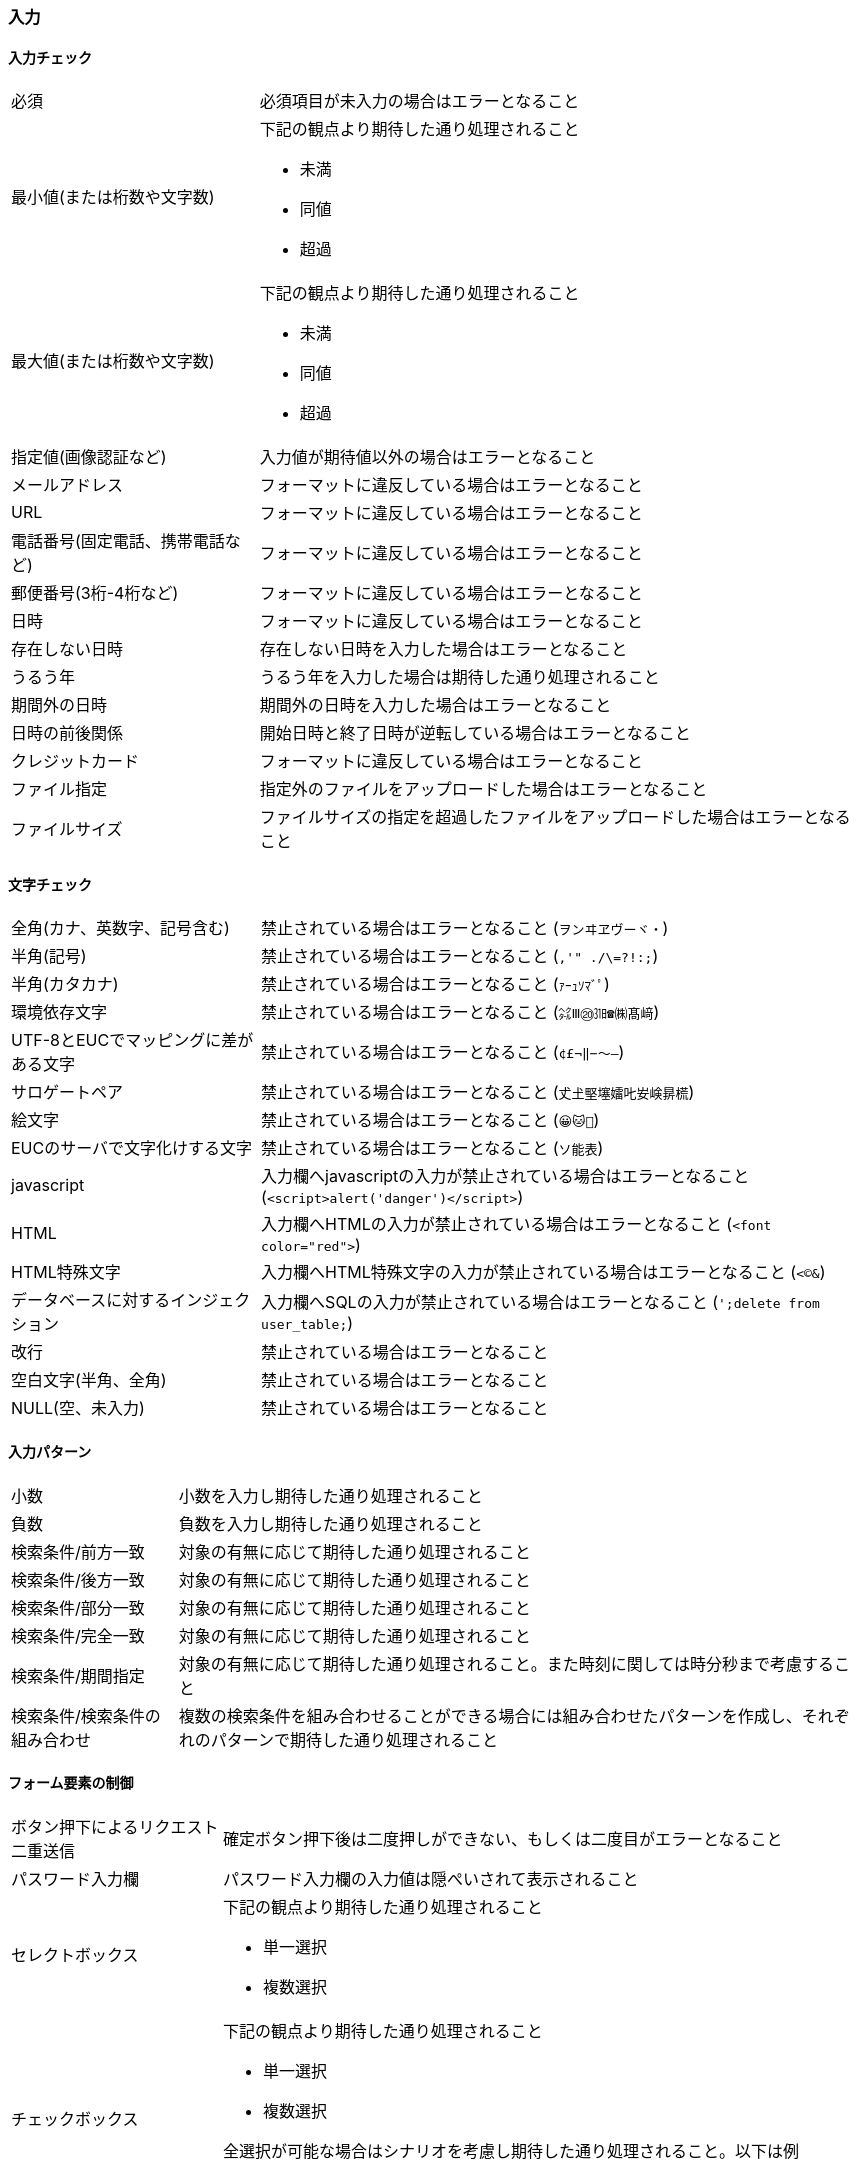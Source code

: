 === 入力

==== 入力チェック

[horizontal]
必須:: 必須項目が未入力の場合はエラーとなること
最小値(または桁数や文字数)::
+
--
下記の観点より期待した通り処理されること

* 未満
* 同値
* 超過
--
+
最大値(または桁数や文字数)::
+
--
下記の観点より期待した通り処理されること

* 未満
* 同値
* 超過
--
+
指定値(画像認証など):: 入力値が期待値以外の場合はエラーとなること
メールアドレス:: フォーマットに違反している場合はエラーとなること
URL:: フォーマットに違反している場合はエラーとなること
電話番号(固定電話、携帯電話など):: フォーマットに違反している場合はエラーとなること
郵便番号(3桁-4桁など):: フォーマットに違反している場合はエラーとなること
日時:: フォーマットに違反している場合はエラーとなること
存在しない日時:: 存在しない日時を入力した場合はエラーとなること
うるう年:: うるう年を入力した場合は期待した通り処理されること
期間外の日時:: 期間外の日時を入力した場合はエラーとなること
日時の前後関係:: 開始日時と終了日時が逆転している場合はエラーとなること
クレジットカード:: フォーマットに違反している場合はエラーとなること
ファイル指定:: 指定外のファイルをアップロードした場合はエラーとなること
ファイルサイズ:: ファイルサイズの指定を超過したファイルをアップロードした場合はエラーとなること

==== 文字チェック

[horizontal]
全角(カナ、英数字、記号含む):: 禁止されている場合はエラーとなること (`ヲンヰヱヴーヾ・`)
半角(記号):: 禁止されている場合はエラーとなること (`,'" ./\=?!:;`)
半角(カタカナ):: 禁止されている場合はエラーとなること (`ｧｰｭｿﾏﾞﾟ`)
環境依存文字:: 禁止されている場合はエラーとなること (`㌶Ⅲ⑳㏾☎㈱髙﨑`)
UTF-8とEUCでマッピングに差がある文字:: 禁止されている場合はエラーとなること (`¢£¬‖−〜―`)
サロゲートペア:: 禁止されている場合はエラーとなること (`𠀋𡈽𡌛𡑮𡢽𠮟𡚴𡸴𣇄𣗄`)
絵文字:: 禁止されている場合はエラーとなること (`😀🐱🚗`)
EUCのサーバで文字化けする文字:: 禁止されている場合はエラーとなること (`ソ能表`)
javascript:: 入力欄へjavascriptの入力が禁止されている場合はエラーとなること (`<script>alert('danger')</script>`)
HTML:: 入力欄へHTMLの入力が禁止されている場合はエラーとなること (`<font color="red">`)
HTML特殊文字:: 入力欄へHTML特殊文字の入力が禁止されている場合はエラーとなること (`&lt;&copy;&amp;`)
データベースに対するインジェクション:: 入力欄へSQLの入力が禁止されている場合はエラーとなること (`';delete from user_table;`)
改行:: 禁止されている場合はエラーとなること
空白文字(半角、全角):: 禁止されている場合はエラーとなること
NULL(空、未入力):: 禁止されている場合はエラーとなること

==== 入力パターン

[horizontal]
小数:: 小数を入力し期待した通り処理されること
負数:: 負数を入力し期待した通り処理されること
検索条件/前方一致:: 対象の有無に応じて期待した通り処理されること
検索条件/後方一致:: 対象の有無に応じて期待した通り処理されること
検索条件/部分一致:: 対象の有無に応じて期待した通り処理されること
検索条件/完全一致:: 対象の有無に応じて期待した通り処理されること
検索条件/期間指定:: 対象の有無に応じて期待した通り処理されること。また時刻に関しては時分秒まで考慮すること
検索条件/検索条件の組み合わせ:: 複数の検索条件を組み合わせることができる場合には組み合わせたパターンを作成し、それぞれのパターンで期待した通り処理されること

==== フォーム要素の制御

[horizontal]
ボタン押下によるリクエスト二重送信:: 確定ボタン押下後は二度押しができない、もしくは二度目がエラーとなること
パスワード入力欄:: パスワード入力欄の入力値は隠ぺいされて表示されること
セレクトボックス::
+
--
下記の観点より期待した通り処理されること

* 単一選択
* 複数選択
--
+
チェックボックス::
+
--
下記の観点より期待した通り処理されること

* 単一選択
* 複数選択

全選択が可能な場合はシナリオを考慮し期待した通り処理されること。以下は例

* A->B->C->全解除->全選択->B解除
--
+
フォーム要素の有効化:: 特定の条件を満たすことで有効となる要素がある場合には、条件を満たしたタイミングで要素が有効化されること
フォーム要素の無効化:: 条件を満たすことで有効化した要素がある場合には、条件を満たしていない状態とすることで無効化されること

==== ブラウザ操作

[horizontal]
ブラウザバック後の再送信:: 確定ボタン押下後の完了画面などにてブラウザバックし、再度確定ボタン押下した場合に再度リクエストが送信されないこと
マルチウィンドウ(タブ)からの送信:: 画面Aで確定ボタン押下直前まで処理を進め、その後画面Bを開き画面Aと同様の処理を進めて確定ボタン押下。その後、画面Aの確定ボタンを押下した場合にはリクエストが送信されないこと
リロードによる再リクエスト送信:: 処理完了後にリロードした場合に再度リクエストが送信されないこと
未ログイン状態によるアクセス:: 未ログイン状態にてURL指定でアクセスした場合はエラーとなること
不正遷移:: 登録->確認->完了といった画面遷移が必要な場合に、完了画面のURL指定でアクセスした場合はエラーとなること
ディレクトリトラバーサル:: `../` などのURL指定でアクセスした場合にはエラーとなること

